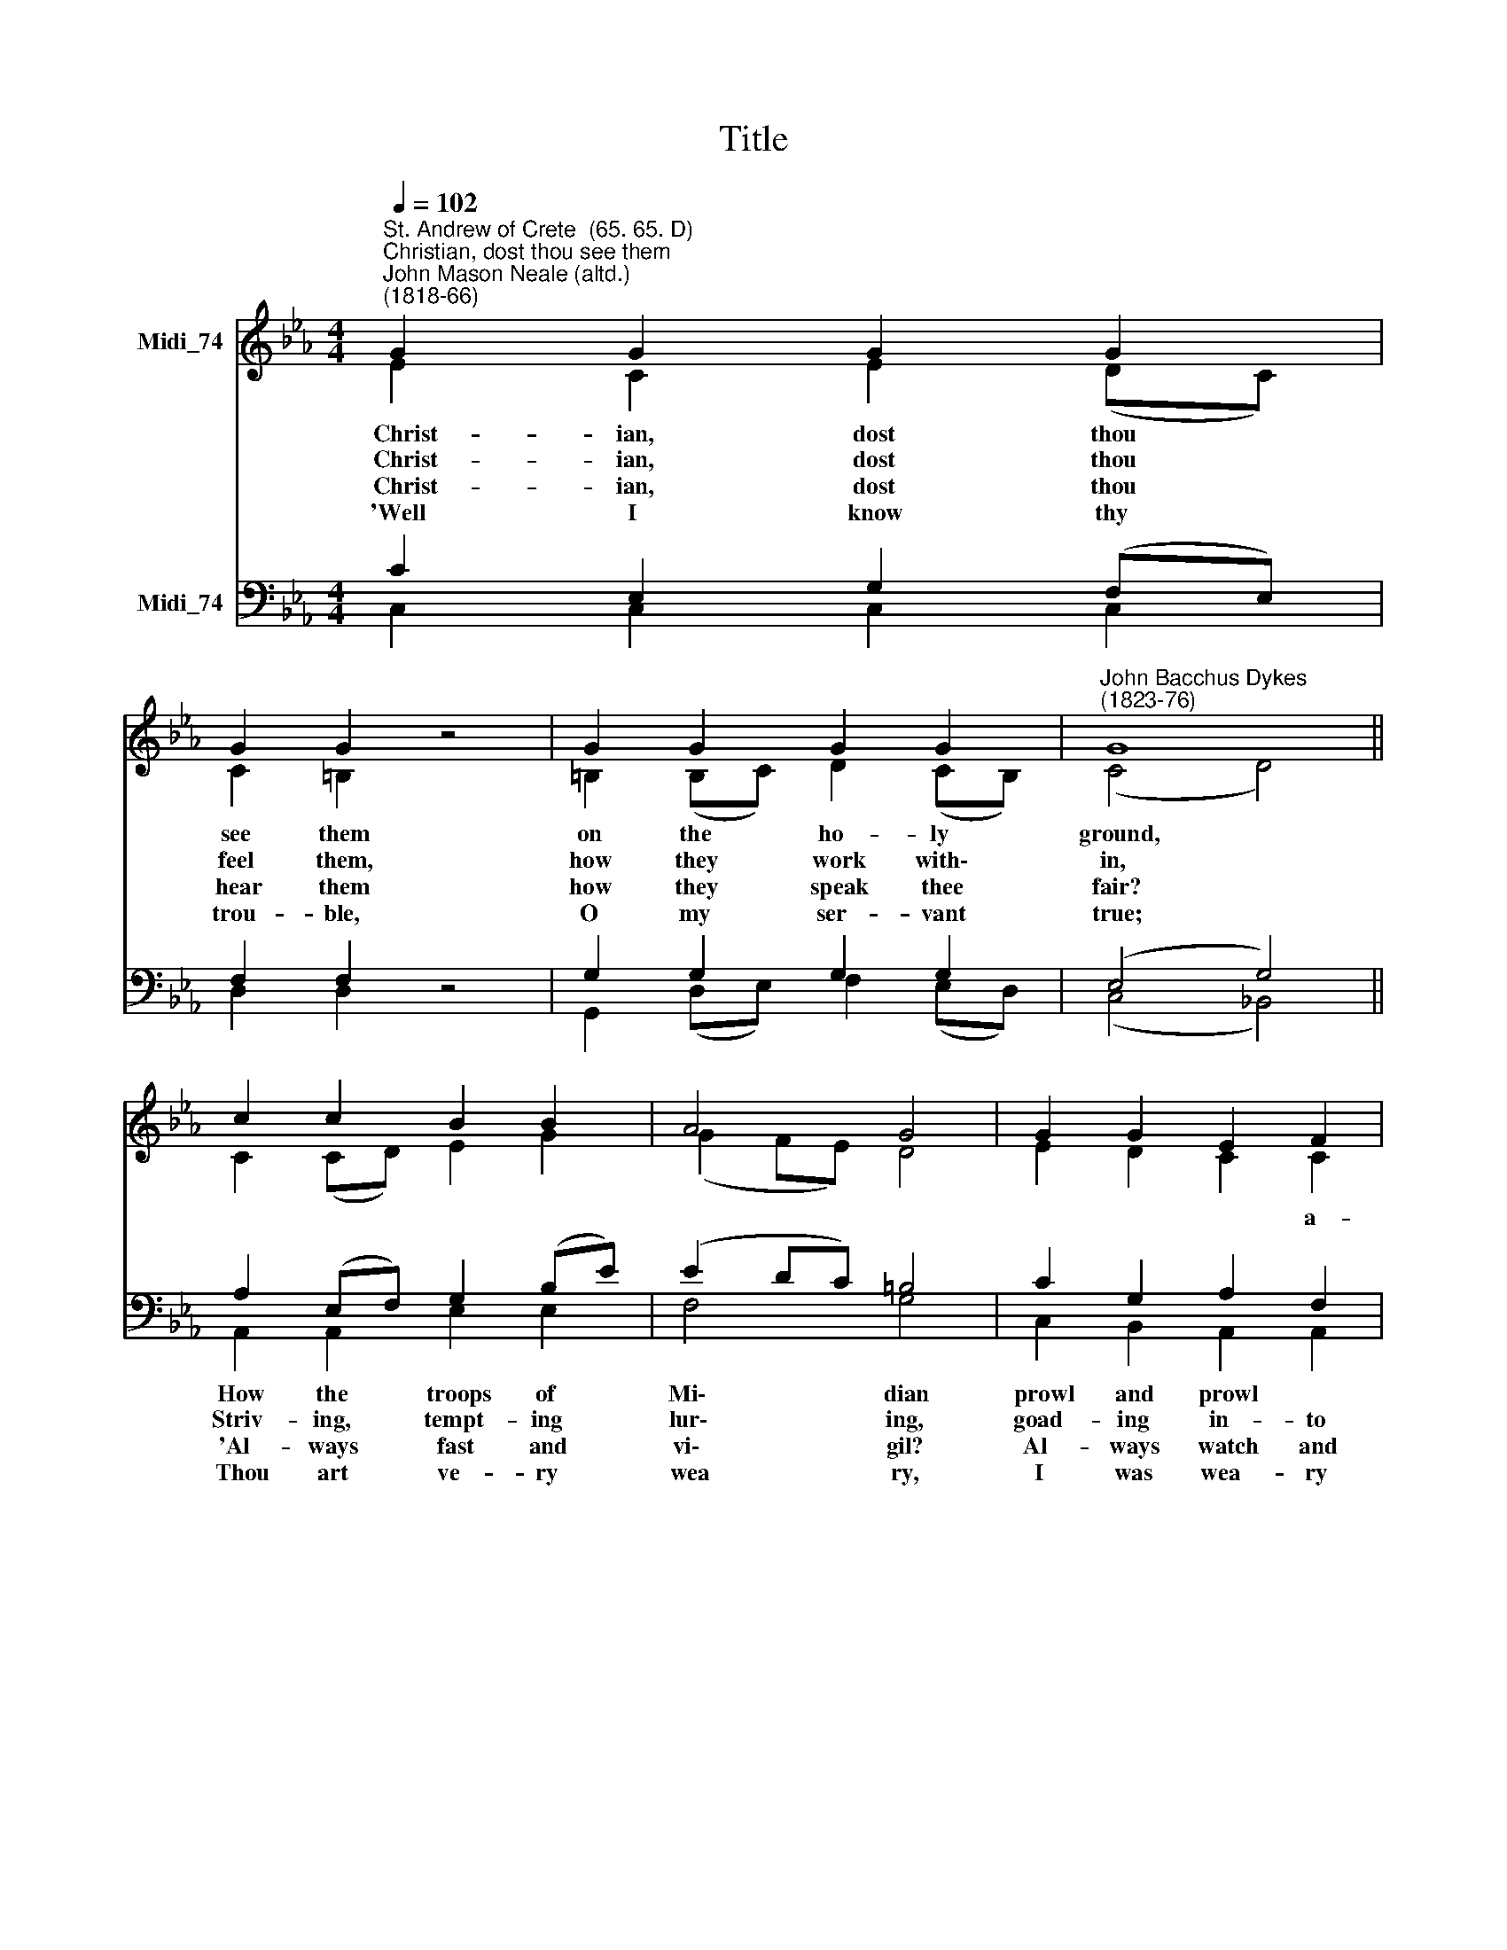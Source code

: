 X:1
T:Title
%%score ( 1 2 ) ( 3 4 )
L:1/8
Q:1/4=102
M:4/4
K:Eb
V:1 treble nm="Midi_74"
V:2 treble 
V:3 bass nm="Midi_74"
V:4 bass 
V:1
"^St. Andrew of Crete  (65. 65. D)""^Christian, dost thou see them""^John Mason Neale (altd.)\n(1818-66)" G2 G2 G2 G2 | %1
 G2 G2 z4 | G2 G2 G2 G2 |"^John Bacchus Dykes\n(1823-76)" G8 || c2 c2 B2 B2 | A4 G4 | G2 G2 E2 F2 | %7
 G4 z4 ||"^Unison in\nVerses 1, 2, 3" G2 c2 d3 G | =e4 c4 |"^Harmony" =e2 d2 c2 =A2 | G8 || %12
 G2 G2 c2 c2 | f4 =e4 | =e2 (dc) =B3 B | c8 |] %16
V:2
 E2 C2 E2 (DC) | C2 =B,2 z4 | =B,2 (B,C) D2 (CB,) | (C4 D4) || C2 (CD) E2 G2 | (G2 FE) D4 | %6
w: ~~Christ- ian, dost thou *|see them|on the * ho- ly *|ground, *|||
w: ~~Christ- ian, dost thou *|feel them,|how they * work with\- *|in, *|||
w: ~~Christ- ian, dost thou *|hear them|how they * speak thee *|fair? *|||
w: 'Well I know thy *|trou- ble,|O my * ser- vant *|true; *|||
 E2 D2 C2 C2 | (C2 =B,2) z4 || C2 C2 G3 G | G4 =E4 | G2 G2 G2 (F=E) | D8 || C2 =E2 E2 (FG) | %13
w: * * * a-|round? *|Christ- ian, up and|smite them,|count- ing gain but *|loss;||
w: |sin? *|Christ- ian, ne- ver|trem- ble;|ne- ver be down\- *|cast;||
w: |prayer? *|Christ- ian, an- swer|bold- ly,|'While I breathe I *|pray:'||
w: |too; *|But that toil shall|make thee|some day all mine *|own,||
 =A4 G4 | G2 (F=E) D3 F | =E8 |] %16
w: |of the * ho- ly|Cross.|
w: |of the * Len- ten|fast.|
w: |night shall * end in|day.|
w: |shall be * near my|throne.|
V:3
 C2 E,2 G,2 (F,E,) | F,2 F,2 z4 | G,2 G,2 G,2 G,2 | (E,4 G,4) || A,2 (E,F,) G,2 (B,E) | %5
w: ||||How the * troops of *|
w: ||||Striv- ing, * tempt- ing *|
w: ||||'Al- ways * fast and *|
w: ||||Thou art * ve- ry *|
 (E2 DC) =B,4 | C2 G,2 A,2 F,2 | D,4 z4 || =E,2 G,2 =B,3 D | =E4 G,4 | =E2 =B,2 C2 C2 | F8 || %12
w: Mi\- * * dian|prowl and prowl *||||||
w: lur\- * * ing,|goad- ing in- to||||||
w: vi\- * * gil?|Al- ways watch and||||||
w: wea * * ry,|I was wea- ry||||||
 =E2 (ED) C2 (C=B,) | C4 C4 | C2 =A,2 =B,3 G, | G,8 |] %16
w: Smite them * by the *|me- rit|||
w: Smite them * by the *|vir- tue|||
w: Peace shall * fol- low *|bat- tle,|||
w: And the * end of *|sor- row|||
V:4
 C,2 C,2 C,2 C,2 | D,2 D,2 z4 | G,,2 (D,E,) F,2 (E,D,) | (C,4 !courtesy!_B,,4) || %4
 A,,2 A,,2 E,2 E,2 | F,4 G,4 | C,2 B,,2 A,,2 A,,2 | G,,4 z4 || C,2 =E,2 G,3 =B, | C4 C,4 | %10
 C2 G,2 =A,2 A,2 | =B,8 || C2 (C=B,) =A,2 (A,G,) | F,4 C,4 | =E,2 F,2 G,3 G, | C,8 |] %16

